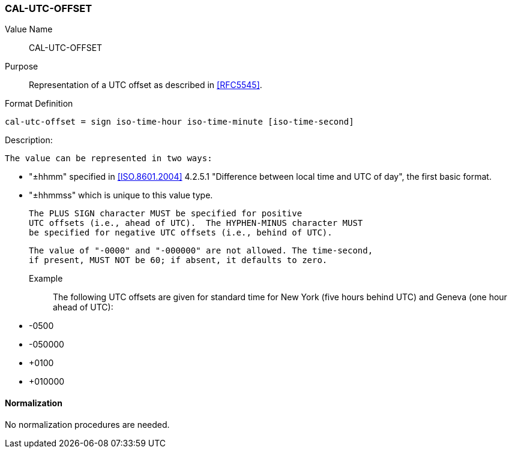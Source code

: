 === CAL-UTC-OFFSET

// This is the 5545 utc-offset

Value Name::
  CAL-UTC-OFFSET

Purpose::
  Representation of a UTC offset as described in <<RFC5545>>.

Format Definition::

[source,abnf]
----
cal-utc-offset = sign iso-time-hour iso-time-minute [iso-time-second]
----

Description:

  The value can be represented in two ways:

  * "±hhmm" specified in
    <<ISO.8601.2004>> 4.2.5.1 "Difference between local time and UTC of day",
    the first basic format.
  * "±hhmmss" which is unique to this value type.

  The PLUS SIGN character MUST be specified for positive
  UTC offsets (i.e., ahead of UTC).  The HYPHEN-MINUS character MUST
  be specified for negative UTC offsets (i.e., behind of UTC).

  The value of "-0000" and "-000000" are not allowed. The time-second,
  if present, MUST NOT be 60; if absent, it defaults to zero.

Example::
  The following UTC offsets are given for standard time for
  New York (five hours behind UTC) and Geneva (one hour ahead of
  UTC):

* -0500
* -050000
* +0100
* +010000


==== Normalization

No normalization procedures are needed.
